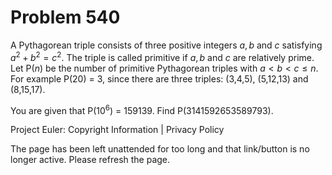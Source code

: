 *   Problem 540

   A Pythagorean triple consists of three positive integers $a, b$ and $c$
   satisfying $a^2+b^2=c^2$.
   The triple is called primitive if $a, b$ and $c$ are relatively prime.
   Let P($n$) be the number of primitive Pythagorean triples with $a < b < c
   \le n$.
   For example P(20) = 3, since there are three triples: (3,4,5), (5,12,13)
   and (8,15,17).

   You are given that P(10^6) = 159139.
   Find P(3141592653589793).

   Project Euler: Copyright Information | Privacy Policy

   The page has been left unattended for too long and that link/button is no
   longer active. Please refresh the page.
